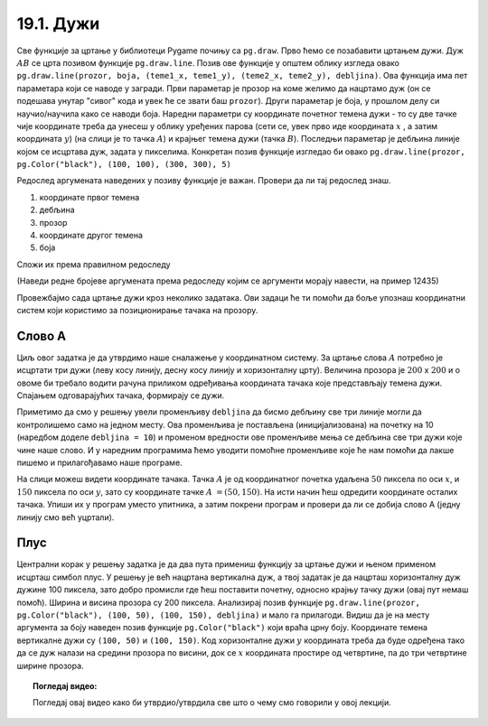 19.1. Дужи
==========

Све функције за цртање у библиотеци Pygame почињу са ``pg.draw``.
Прво ћемо се позабавити цртањем дужи. Дуж :math:`AB` се црта позивом
функције ``pg.draw.line``. Позив ове функције у општем облику изгледа овако ``pg.draw.line(prozor, boja, (teme1_x, teme1_y), (teme2_x, teme2_y), debljina)``. Ова функција има пет параметара који се наводе у
загради. Први параметар је прозор на коме желимо да нацртамо дуж (он
се подешава унутар "сивог" кода и увек ће се звати баш
``prozor``). Други параметар је боја, у прошлом делу си научио/научила како се наводи боја. Наредни параметри су координате
почетног темена дужи - то су две тачке чије координате треба да унесеш у облику уређених парова (сети се, увек прво иде координата :math:`x` , a затим координата :math:`y`) (на слици је то тачка :math:`А`) и крајњег темена
дужи (тачка :math:`B`). Последњи параметар је дебљина линије којом се
исцртава дуж, задата у пикселима. Конкретан позив функције изгледао би овако 
``pg.draw.line(prozor, pg.Color("black"), (100, 100), (300, 300),
5)``

.. image:: ../../_images/duz.png
   :width: 200px
   :align: center    

Редослед аргумената наведених у позиву функције је важан. Провери да
ли тај редослед знаш.

1)

  координате првог темена

2) 

  дебљина

3)

 прозор

4)

  координате другог темена

5)

  боја

Сложи их према правилном редоследу

(Наведи редне бројеве аргумената према редоследу којим се аргументи морају навести, на пример 12435)


.. fillintheblank:: redosled

   Одговор: |blank|

   - :^\s*35142\s*$: Тачно
     :x: Одговор није тачан.

           
Провежбајмо сада цртање дужи кроз неколико задатака. Ови задаци ће ти
помоћи да боље упознаш координатни систем који користимо за
позиционирање тачака на прозору.

Слово А
'''''''

.. questionnote::

   Напиши програм који помоћу три дужи исцртава слово A.

Циљ овог задатка је да утврдимо наше сналажење у координатном
систему. За цртање слова :math:`A` потребно је исцртати три дужи (леву
косу линију, десну косу линију и хоризонталну црту). Величина прозора
је :math:`200` x :math:`200` и о овоме би требало водити рачуна приликом
одређивања координата тачака које представљају темена дужи. Спајањем
одговарајућих тачака, формирају се дужи.

Приметимо да смо у решењу увели променљиву ``debljina`` да бисмо
дебљину све три линије могли да контролишемо само на једном месту.  Ова
променљива је постављена (иницијализована) на почетку на 10 (наредбом
доделе ``debljina = 10``) и променом вредности ове променљиве мења се
дебљина све три дужи које чине наше слово. И у наредним програмима
ћемо уводити помоћне променљиве које ће нам помоћи да лакше пишемо и
прилагођавамо наше програме.

  
.. image:: ../../_images/slovoA.png
   :width: 400px   
   :align: center 

На слици можеш видети координате тачака. Тачка :math:`A` је од координатног
почетка удаљена :math:`50` пиксела по оси :math:`x`, и :math:`150` пиксела 
по оси :math:`y`, зато су координате тачке :math:`A` :math:`= (50, 150)`. На
исти начин ћеш одредити координате осталих тачака.  Упиши их у програм
уместо упитника, а затим покрени програм и провери да ли се добија
слово А (једну линију смо већ уцртали).

.. activecode:: slovoA
   :nocodelens:
   :modaloutput: 
   :playtask:
   :includexsrc: _includes/slovo_A.py

   # bojimo pozadinu prozora u sivo
   prozor.fill(pg.Color("gray"))
    
   # debljina linije
   debljina = 10
   # leva kosa linija
   pg.draw.line(prozor, pg.Color("white"), (50, 150), (100, 50), debljina)
   # desna kosa linija
   pg.draw.line(prozor, pg.Color("white"), ???, ???, debljina)
   # horizontalna linija po sredini
   pg.draw.line(prozor, pg.Color("white"), ???, ???, debljina)      

Плус
''''

.. questionnote::

   Напиши програм који исцртава симбол плус у центру прозора димензије
   200x200 пиксела. Симбол се састоји од једне хоризонталне и једне
   вертикалне дужи дужине 100 пиксела и дебљине 10 пиксела.

Централни корак у решењу задатка је да два пута примениш функцију за
цртање дужи и њеном применом исцрташ симбол плус. У решењу је већ
нацртана вертикална дуж, а твој задатак је да нацрташ хоризонталну дуж
дужине 100 пиксела, зато добро промисли где ћеш поставити почетну,
односно крајњу тачку дужи (овај пут немаш помоћ). Ширина и висина
прозора су 200 пиксела. Анализирај позив функције
``pg.draw.line(prozor, pg.Color("black"), (100, 50), (100, 150),
debljina)`` и мало га прилагоди. Видиш да је на месту аргумента за
боју наведен позив функције ``pg.Color("black")`` који враћа црну
боју. Координате темена вертикалне дужи су ``(100, 50)`` и ``(100,
150)``. Код хоризонталне дужи :math:`y` координата треба да буде одређена тако
да се дуж налази на средини прозора по висини, док се :math:`x` координата простире од
четвртине, па до три четвртине ширине прозора.
   
.. activecode:: plus
   :nocodelens:
   :modaloutput: 
   :playtask:
   :includexsrc: _includes/simbol_plus.py
      
   # bojimo pozadinu u belo
   prozor.fill(pg.Color("white"))
   # debljina linija je 10 piksela
   debljina = 10
   # vertikalna crna linija dužine 100 piksela
   pg.draw.line(prozor, pg.Color("black"), (100, 50), (100, 150), debljina)
   # horizontalna crna linija dužine 100 piksela
   pg.draw.line(prozor, pg.Color("black"), (???, ???), (???, ???), debljina)
      
.. reveal:: plus_resenje
   :showtitle: Прикажи решење
   :hidetitle: Сакриј решење

   Потребно је да направиш позив ``pg.draw.line(prozor,
   pg.Color("black"), (50, 100), (150, 100), debljina)``.

   
.. topic:: Погледај видео:

   Погледај овај видео како би утврдио/утврдила све што о чему смо говорили у овој лекцији.

    .. ytpopup:: bsTU6IAgjQU
        :width: 735
        :height: 415
        :align: center 